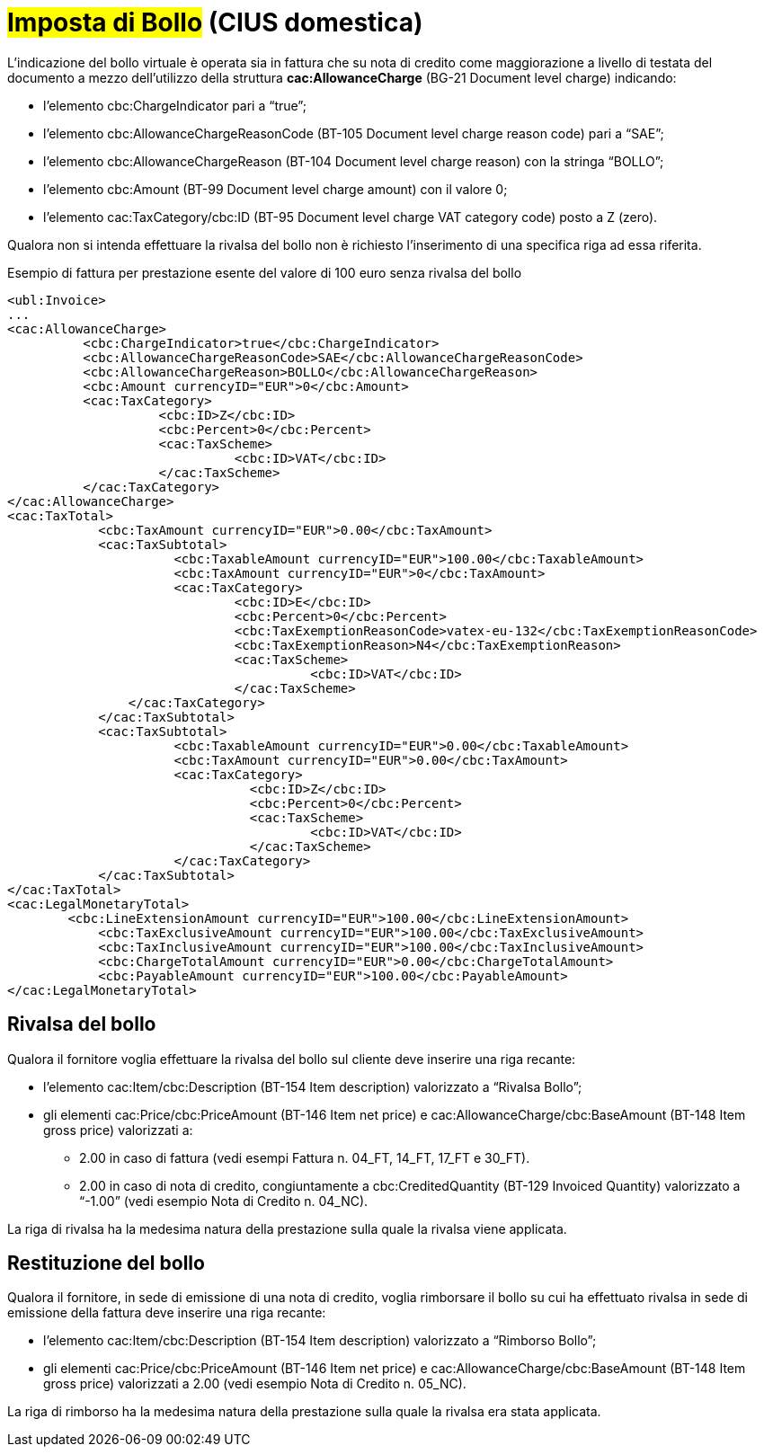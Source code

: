 
= #Imposta di Bollo# (CIUS domestica)

L’indicazione del bollo virtuale è operata sia in fattura che su nota di credito come maggiorazione a livello di testata del documento a mezzo dell’utilizzo della struttura *cac:AllowanceCharge* (BG-21 Document level charge) indicando: 

* l’elemento cbc:ChargeIndicator pari a “true”;
* l’elemento cbc:AllowanceChargeReasonCode (BT-105 Document level charge reason code) pari a “SAE”;
* l’elemento cbc:AllowanceChargeReason (BT-104 Document level charge reason) con la stringa “BOLLO”;
* l’elemento cbc:Amount (BT-99 Document level charge amount) con il valore 0;
* l’elemento cac:TaxCategory/cbc:ID (BT-95 Document level charge VAT category code) posto a Z (zero).

Qualora non si intenda effettuare la rivalsa del bollo non è richiesto l’inserimento di una specifica riga ad essa riferita.

.Esempio di fattura per prestazione esente del valore di 100 euro senza rivalsa del bollo
[source, xml, indent=0]
----
<ubl:Invoice>
...
<cac:AllowanceCharge>
          <cbc:ChargeIndicator>true</cbc:ChargeIndicator>
          <cbc:AllowanceChargeReasonCode>SAE</cbc:AllowanceChargeReasonCode>
          <cbc:AllowanceChargeReason>BOLLO</cbc:AllowanceChargeReason>
          <cbc:Amount currencyID="EUR">0</cbc:Amount>
          <cac:TaxCategory>
                    <cbc:ID>Z</cbc:ID>
                    <cbc:Percent>0</cbc:Percent>
                    <cac:TaxScheme>
                              <cbc:ID>VAT</cbc:ID>
                    </cac:TaxScheme>
          </cac:TaxCategory>
</cac:AllowanceCharge>
<cac:TaxTotal>
            <cbc:TaxAmount currencyID="EUR">0.00</cbc:TaxAmount>
            <cac:TaxSubtotal>
                      <cbc:TaxableAmount currencyID="EUR">100.00</cbc:TaxableAmount>
                      <cbc:TaxAmount currencyID="EUR">0</cbc:TaxAmount>
                      <cac:TaxCategory>
                              <cbc:ID>E</cbc:ID>
                              <cbc:Percent>0</cbc:Percent>
                              <cbc:TaxExemptionReasonCode>vatex-eu-132</cbc:TaxExemptionReasonCode>
                              <cbc:TaxExemptionReason>N4</cbc:TaxExemptionReason>
                              <cac:TaxScheme>
                                        <cbc:ID>VAT</cbc:ID>
                              </cac:TaxScheme>
              	</cac:TaxCategory>
            </cac:TaxSubtotal>
            <cac:TaxSubtotal>
                      <cbc:TaxableAmount currencyID="EUR">0.00</cbc:TaxableAmount>
                      <cbc:TaxAmount currencyID="EUR">0.00</cbc:TaxAmount>
                      <cac:TaxCategory>
                                <cbc:ID>Z</cbc:ID>
                                <cbc:Percent>0</cbc:Percent>
                                <cac:TaxScheme>
                                        <cbc:ID>VAT</cbc:ID>
                                </cac:TaxScheme>
                      </cac:TaxCategory>
            </cac:TaxSubtotal>
</cac:TaxTotal>
<cac:LegalMonetaryTotal>
        <cbc:LineExtensionAmount currencyID="EUR">100.00</cbc:LineExtensionAmount>
            <cbc:TaxExclusiveAmount currencyID="EUR">100.00</cbc:TaxExclusiveAmount>
            <cbc:TaxInclusiveAmount currencyID="EUR">100.00</cbc:TaxInclusiveAmount>
            <cbc:ChargeTotalAmount currencyID="EUR">0.00</cbc:ChargeTotalAmount>
            <cbc:PayableAmount currencyID="EUR">100.00</cbc:PayableAmount>
</cac:LegalMonetaryTotal>
----


== Rivalsa del bollo

Qualora il fornitore voglia effettuare la rivalsa del bollo sul cliente deve inserire una riga recante:

* l’elemento cac:Item/cbc:Description (BT-154 Item description) valorizzato a “Rivalsa Bollo”;
* gli elementi cac:Price/cbc:PriceAmount (BT-146 Item net price) e cac:AllowanceCharge/cbc:BaseAmount (BT-148 Item gross price) valorizzati a:
** 2.00 in caso di fattura (vedi esempi Fattura n. 04_FT, 14_FT, 17_FT e 30_FT).
** 2.00 in caso di nota di credito, congiuntamente a cbc:CreditedQuantity (BT-129 Invoiced Quantity) valorizzato a “-1.00” (vedi esempio Nota di Credito n. 04_NC).

La riga di rivalsa ha la medesima natura della prestazione sulla quale la rivalsa viene applicata.



== Restituzione del bollo
Qualora il fornitore, in sede di emissione di una nota di credito, voglia rimborsare il bollo su cui ha effettuato rivalsa in sede di emissione della fattura deve inserire una riga recante:

* l’elemento cac:Item/cbc:Description (BT-154 Item description) valorizzato a “Rimborso Bollo”;
* gli elementi cac:Price/cbc:PriceAmount (BT-146 Item net price) e cac:AllowanceCharge/cbc:BaseAmount (BT-148 Item gross price) valorizzati a 2.00 (vedi esempio Nota di Credito n. 05_NC).

La riga di rimborso ha la medesima natura della prestazione sulla quale la rivalsa era stata applicata.

